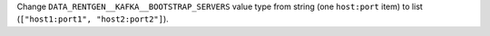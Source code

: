 Change ``DATA_RENTGEN__KAFKA__BOOTSTRAP_SERVERS`` value type from string (one ``host:port`` item) to list (``["host1:port1", "host2:port2"]``).
